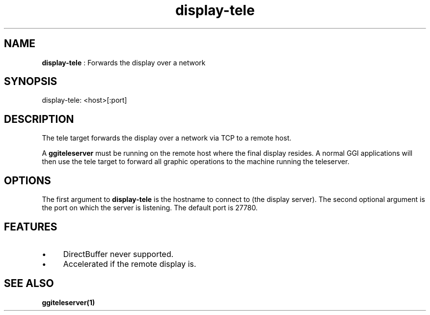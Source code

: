 .TH "display-tele" 7 "2003-04-02 06:39:16" "ggi-current" GGI
.SH NAME
\fBdisplay-tele\fR : Forwards the display over a network
.SH SYNOPSIS
.nb
.nf
display-tele: <host>[:port]
.fi

.SH DESCRIPTION
The tele target forwards the display over a network via TCP to a
remote host.

A \fBggiteleserver\fR must be running on the remote host where the final
display resides. A normal GGI applications will then use the tele
target to forward all graphic operations to the machine running the
teleserver.
.SH OPTIONS
The first argument to \fBdisplay-tele\fR is the hostname to connect to
(the display server). The second optional argument is the port on
which the server is listening. The default port is 27780.
.SH FEATURES
.IP \(bu 4
DirectBuffer never supported.
.IP \(bu 4
Accelerated if the remote display is.
.PP
.SH SEE ALSO
\fBggiteleserver(1)\fR
